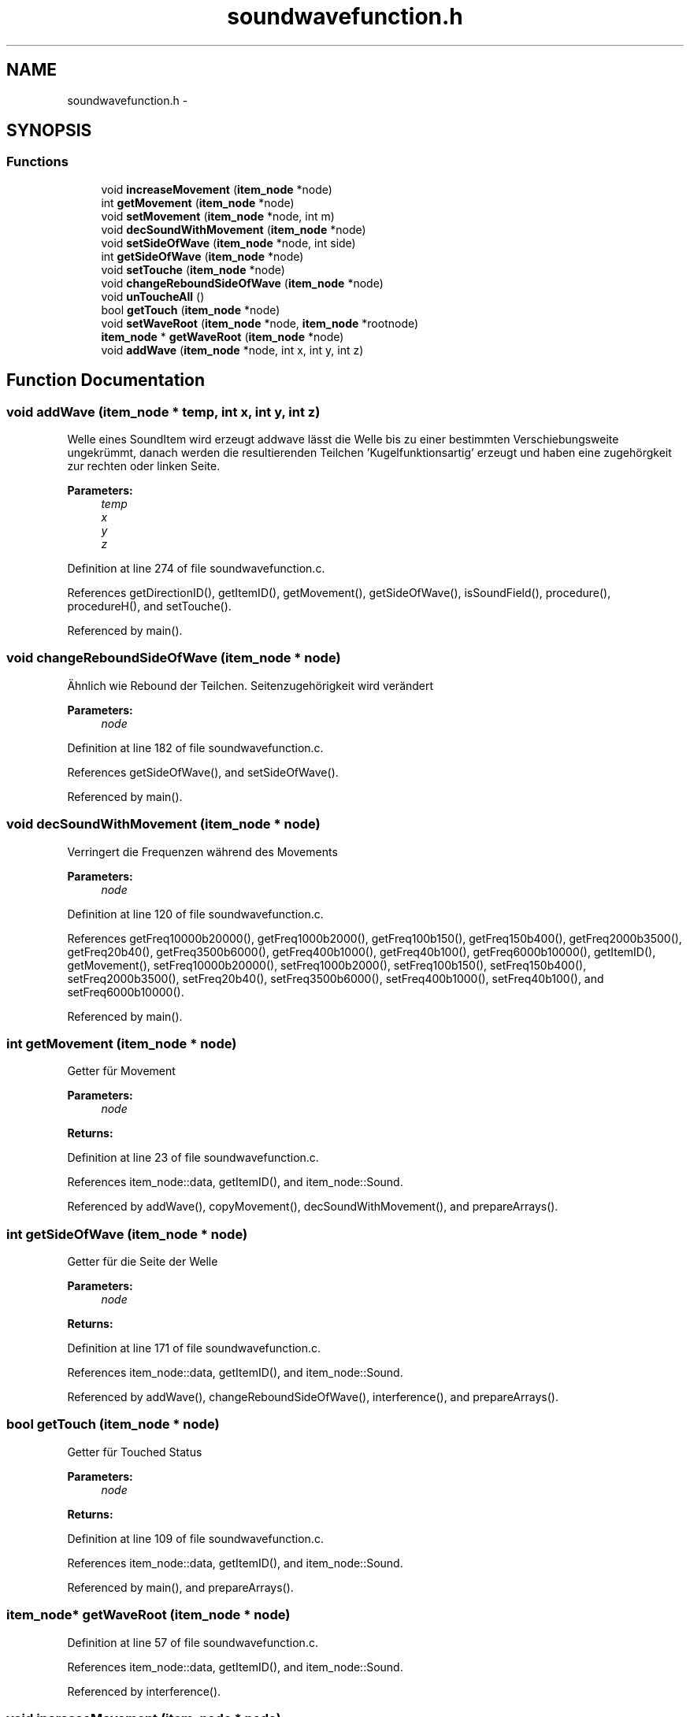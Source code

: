 .TH "soundwavefunction.h" 3 "Wed Sep 30 2015" "SoundSim" \" -*- nroff -*-
.ad l
.nh
.SH NAME
soundwavefunction.h \- 
.SH SYNOPSIS
.br
.PP
.SS "Functions"

.in +1c
.ti -1c
.RI "void \fBincreaseMovement\fP (\fBitem_node\fP *node)"
.br
.ti -1c
.RI "int \fBgetMovement\fP (\fBitem_node\fP *node)"
.br
.ti -1c
.RI "void \fBsetMovement\fP (\fBitem_node\fP *node, int m)"
.br
.ti -1c
.RI "void \fBdecSoundWithMovement\fP (\fBitem_node\fP *node)"
.br
.ti -1c
.RI "void \fBsetSideOfWave\fP (\fBitem_node\fP *node, int side)"
.br
.ti -1c
.RI "int \fBgetSideOfWave\fP (\fBitem_node\fP *node)"
.br
.ti -1c
.RI "void \fBsetTouche\fP (\fBitem_node\fP *node)"
.br
.ti -1c
.RI "void \fBchangeReboundSideOfWave\fP (\fBitem_node\fP *node)"
.br
.ti -1c
.RI "void \fBunToucheAll\fP ()"
.br
.ti -1c
.RI "bool \fBgetTouch\fP (\fBitem_node\fP *node)"
.br
.ti -1c
.RI "void \fBsetWaveRoot\fP (\fBitem_node\fP *node, \fBitem_node\fP *rootnode)"
.br
.ti -1c
.RI "\fBitem_node\fP * \fBgetWaveRoot\fP (\fBitem_node\fP *node)"
.br
.ti -1c
.RI "void \fBaddWave\fP (\fBitem_node\fP *node, int x, int y, int z)"
.br
.in -1c
.SH "Function Documentation"
.PP 
.SS "void addWave (\fBitem_node\fP * temp, int x, int y, int z)"
Welle eines SoundItem wird erzeugt addwave lässt die Welle bis zu einer bestimmten Verschiebungsweite ungekrümmt, danach werden die resultierenden Teilchen 'Kugelfunktionsartig' erzeugt und haben eine zugehörgkeit zur rechten oder linken Seite\&. 
.PP
\fBParameters:\fP
.RS 4
\fItemp\fP 
.br
\fIx\fP 
.br
\fIy\fP 
.br
\fIz\fP 
.RE
.PP

.PP
Definition at line 274 of file soundwavefunction\&.c\&.
.PP
References getDirectionID(), getItemID(), getMovement(), getSideOfWave(), isSoundField(), procedure(), procedureH(), and setTouche()\&.
.PP
Referenced by main()\&.
.SS "void changeReboundSideOfWave (\fBitem_node\fP * node)"
Ähnlich wie Rebound der Teilchen\&. Seitenzugehörigkeit wird verändert 
.PP
\fBParameters:\fP
.RS 4
\fInode\fP 
.RE
.PP

.PP
Definition at line 182 of file soundwavefunction\&.c\&.
.PP
References getSideOfWave(), and setSideOfWave()\&.
.PP
Referenced by main()\&.
.SS "void decSoundWithMovement (\fBitem_node\fP * node)"
Verringert die Frequenzen während des Movements 
.PP
\fBParameters:\fP
.RS 4
\fInode\fP 
.RE
.PP

.PP
Definition at line 120 of file soundwavefunction\&.c\&.
.PP
References getFreq10000b20000(), getFreq1000b2000(), getFreq100b150(), getFreq150b400(), getFreq2000b3500(), getFreq20b40(), getFreq3500b6000(), getFreq400b1000(), getFreq40b100(), getFreq6000b10000(), getItemID(), getMovement(), setFreq10000b20000(), setFreq1000b2000(), setFreq100b150(), setFreq150b400(), setFreq2000b3500(), setFreq20b40(), setFreq3500b6000(), setFreq400b1000(), setFreq40b100(), and setFreq6000b10000()\&.
.PP
Referenced by main()\&.
.SS "int getMovement (\fBitem_node\fP * node)"
Getter für Movement 
.PP
\fBParameters:\fP
.RS 4
\fInode\fP 
.RE
.PP
\fBReturns:\fP
.RS 4
.RE
.PP

.PP
Definition at line 23 of file soundwavefunction\&.c\&.
.PP
References item_node::data, getItemID(), and item_node::Sound\&.
.PP
Referenced by addWave(), copyMovement(), decSoundWithMovement(), and prepareArrays()\&.
.SS "int getSideOfWave (\fBitem_node\fP * node)"
Getter für die Seite der Welle 
.PP
\fBParameters:\fP
.RS 4
\fInode\fP 
.RE
.PP
\fBReturns:\fP
.RS 4
.RE
.PP

.PP
Definition at line 171 of file soundwavefunction\&.c\&.
.PP
References item_node::data, getItemID(), and item_node::Sound\&.
.PP
Referenced by addWave(), changeReboundSideOfWave(), interference(), and prepareArrays()\&.
.SS "bool getTouch (\fBitem_node\fP * node)"
Getter für Touched Status 
.PP
\fBParameters:\fP
.RS 4
\fInode\fP 
.RE
.PP
\fBReturns:\fP
.RS 4
.RE
.PP

.PP
Definition at line 109 of file soundwavefunction\&.c\&.
.PP
References item_node::data, getItemID(), and item_node::Sound\&.
.PP
Referenced by main(), and prepareArrays()\&.
.SS "\fBitem_node\fP* getWaveRoot (\fBitem_node\fP * node)"

.PP
Definition at line 57 of file soundwavefunction\&.c\&.
.PP
References item_node::data, getItemID(), and item_node::Sound\&.
.PP
Referenced by interference()\&.
.SS "void increaseMovement (\fBitem_node\fP * node)"
Erhöhung des Movements 
.PP
\fBParameters:\fP
.RS 4
\fInode\fP 
.RE
.PP

.PP
Definition at line 13 of file soundwavefunction\&.c\&.
.PP
References item_node::data, getItemID(), and item_node::Sound\&.
.PP
Referenced by main()\&.
.SS "void setMovement (\fBitem_node\fP * node, int m)"
Setter für Movement 
.PP
\fBParameters:\fP
.RS 4
\fInode\fP 
.br
\fIm\fP 
.RE
.PP

.PP
Definition at line 35 of file soundwavefunction\&.c\&.
.PP
References item_node::data, getItemID(), and item_node::Sound\&.
.PP
Referenced by copyMovement(), createItem(), and createReceipt()\&.
.SS "void setSideOfWave (\fBitem_node\fP * node, int side)"
Legt die Seite der Welle für ein SoundItem fest 
.PP
\fBParameters:\fP
.RS 4
\fInode\fP betroffenes Item 
.br
\fIside\fP Seite der 'Welle' 0 = nicht von betroffen , 1 == Links , 2 = Rechts, 3 = Oben, 4 = Unten 
.RE
.PP

.PP
Definition at line 161 of file soundwavefunction\&.c\&.
.PP
References item_node::data, getItemID(), and item_node::Sound\&.
.PP
Referenced by changeReboundSideOfWave(), createReceipt(), interference(), loudspeaker(), main(), procedure(), and procedureH()\&.
.SS "void setTouche (\fBitem_node\fP * node)"
Touched Element\&.\&.\&. 
.PP
\fBParameters:\fP
.RS 4
\fInode\fP 
.RE
.PP

.PP
Definition at line 70 of file soundwavefunction\&.c\&.
.PP
References item_node::data, getItemID(), and item_node::Sound\&.
.PP
Referenced by addWave(), createReceipt(), procedure(), and procedureH()\&.
.SS "void setWaveRoot (\fBitem_node\fP * node, \fBitem_node\fP * rootnode)"

.PP
Definition at line 51 of file soundwavefunction\&.c\&.
.PP
References item_node::data, getItemID(), and item_node::Sound\&.
.PP
Referenced by interference(), and procedureH()\&.
.SS "void unToucheAll ()"
Untouched alle Elemente 
.PP
Definition at line 87 of file soundwavefunction\&.c\&.
.PP
References getItem_Root(), getItemID(), i, j, k, item_node::next, unTouche(), x_format, y_format, and z_format\&.
.PP
Referenced by main()\&.
.SH "Author"
.PP 
Generated automatically by Doxygen for SoundSim from the source code\&.
